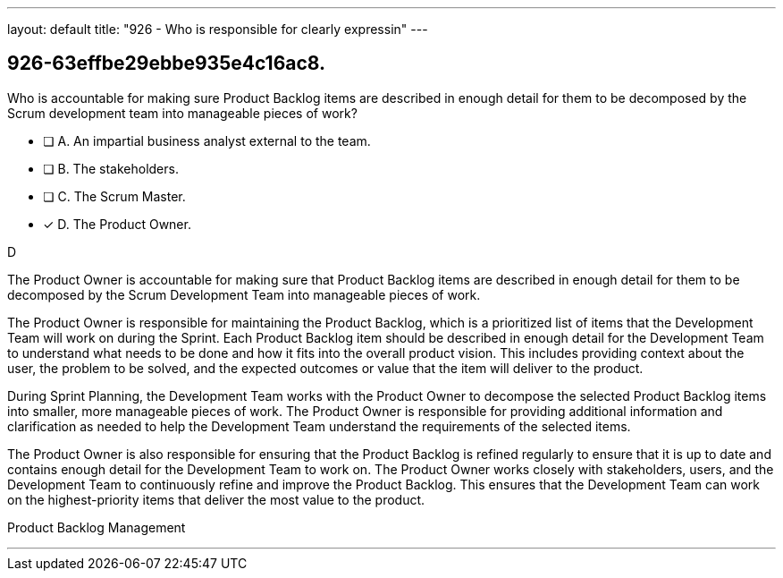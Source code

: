 ---
layout: default 
title: "926 - Who is responsible for clearly expressin"
---


[#question]
== 926-63effbe29ebbe935e4c16ac8.

****

[#query]
--
Who is accountable for making sure Product Backlog items are described in enough detail for them to be decomposed by the Scrum development team into manageable pieces of work?
--

[#list]
--
* [ ] A. An impartial business analyst external to the team.
* [ ] B. The stakeholders.
* [ ] C. The Scrum Master.
* [*] D. The Product Owner.

--
****

[#answer]
D

[#explanation]
--
The Product Owner is accountable for making sure that Product Backlog items are described in enough detail for them to be decomposed by the Scrum Development Team into manageable pieces of work.

The Product Owner is responsible for maintaining the Product Backlog, which is a prioritized list of items that the Development Team will work on during the Sprint. Each Product Backlog item should be described in enough detail for the Development Team to understand what needs to be done and how it fits into the overall product vision. This includes providing context about the user, the problem to be solved, and the expected outcomes or value that the item will deliver to the product.

During Sprint Planning, the Development Team works with the Product Owner to decompose the selected Product Backlog items into smaller, more manageable pieces of work. The Product Owner is responsible for providing additional information and clarification as needed to help the Development Team understand the requirements of the selected items.

The Product Owner is also responsible for ensuring that the Product Backlog is refined regularly to ensure that it is up to date and contains enough detail for the Development Team to work on. The Product Owner works closely with stakeholders, users, and the Development Team to continuously refine and improve the Product Backlog. This ensures that the Development Team can work on the highest-priority items that deliver the most value to the product.
--

[#ka]
Product Backlog Management

'''

